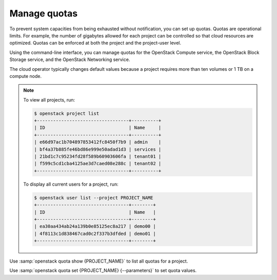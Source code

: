 .. _manage-quotas:

=============
Manage quotas
=============

.. todo:: Merge this into 'quotas.rst'

To prevent system capacities from being exhausted without notification, you can
set up quotas. Quotas are operational limits. For example, the number of
gigabytes allowed for each project can be controlled so that cloud resources
are optimized.  Quotas can be enforced at both the project and the project-user
level.

Using the command-line interface, you can manage quotas for the OpenStack
Compute service, the OpenStack Block Storage service, and the OpenStack
Networking service.

The cloud operator typically changes default values because a project requires
more than ten volumes or 1 TB on a compute node.

.. note::

   To view all projects, run:

   .. code-block:: console

      $ openstack project list
      +----------------------------------+----------+
      | ID                               | Name     |
      +----------------------------------+----------+
      | e66d97ac1b704897853412fc8450f7b9 | admin    |
      | bf4a37b885fe46bd86e999e50adad1d3 | services |
      | 21bd1c7c95234fd28f589b60903606fa | tenant01 |
      | f599c5cd1cba4125ae3d7caed08e288c | tenant02 |
      +----------------------------------+----------+

   To display all current users for a project, run:

   .. code-block:: console

      $ openstack user list --project PROJECT_NAME
      +----------------------------------+--------+
      | ID                               | Name   |
      +----------------------------------+--------+
      | ea30aa434ab24a139b0e85125ec8a217 | demo00 |
      | 4f8113c1d838467cad0c2f337b3dfded | demo01 |
      +----------------------------------+--------+

Use :samp:`openstack quota show {PROJECT_NAME}` to list all quotas for a
project.

Use :samp:`openstack quota set {PROJECT_NAME} {--parameters}` to set quota
values.
